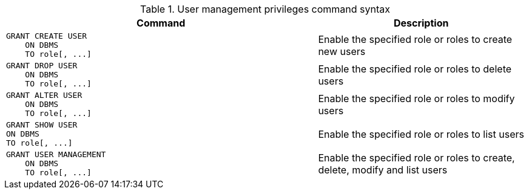 .User management privileges command syntax
[options="header", width="100%", cols="3a,2"]
|===
| Command | Description

| [source, cypher]
GRANT CREATE USER
    ON DBMS
    TO role[, ...]
| Enable the specified role or roles to create new users

| [source, cypher]
GRANT DROP USER
    ON DBMS
    TO role[, ...]
| Enable the specified role or roles to delete users

| [source, cypher]
GRANT ALTER USER
    ON DBMS
    TO role[, ...]
| Enable the specified role or roles to modify users

| [source, cypher]
GRANT SHOW USER
ON DBMS
TO role[, ...]
| Enable the specified  role or roles to list users

| [source, cypher]
GRANT USER MANAGEMENT
    ON DBMS
    TO role[, ...]
| Enable the specified role or roles to create, delete, modify and list users

|===
